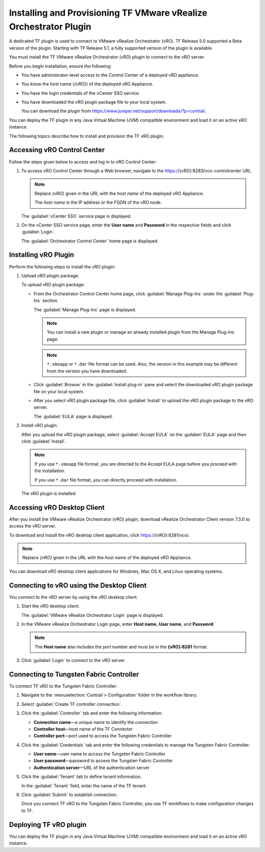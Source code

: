 Installing and Provisioning TF VMware vRealize Orchestrator Plugin
========================================================================

A dedicated TF plugin is used to connect to VMware vRealize
Orchestrator (vRO). TF Release 5.0 supported a Beta version of the
plugin. Starting with TF Release 5.1, a fully supported version of
the plugin is available.

You must install the TF VMware vRealize Orchestrator (vRO) plugin
to connect to the vRO server.

Before you begin installation, ensure the following:

-  You have administrator-level access to the Control Center of a
   deployed vRO appliance.

-  You know the host name (*{vRO}*) of the deployed vRO Appliance.

-  You have the login credentials of the vCenter SSO service.

-  You have downloaded the vRO plugin package file to your local system.

   You can download the plugin from
   https://www.juniper.net/support/downloads/?p=contrail.

You can deploy the TF plugin in any Java Virtual Machine (JVM)
compatible environment and load it on an active vRO instance.

The following topics describe how to install and provision the TF
vRO plugin.

Accessing vRO Control Center
----------------------------

Follow the steps given below to access and log in to vRO Control Center:

1. To access vRO Control Center through a Web browser, navigate to the
   https://{vRO}:8283/vco-controlcenter URL.

   .. note::

      Replace *{vRO}* given in the URL with the *host name* of the deployed
      vRO Appliance.

      The *host name* is the IP address or the FQDN of the vRO node.

   The :guilabel:`vCenter SSO` service page is displayed.

   |Figure 1: vCenter SSO service page|

2. On the vCenter SSO service page, enter the **User name** and
   **Password** in the respective fields and click :guilabel:`Login`. 

   The :guilabel:`Orchestrator Control Center` home page is displayed.

   |Figure 2: Orchestrator Control Center|

Installing vRO Plugin
---------------------

Perform the following steps to install the vRO plugin:

1. Upload vRO plugin package.

   To upload vRO plugin package:

   -  From the Orchestrator Control Center home page, click :guilabel:`Manage
      Plug-Ins` under the :guilabel:`Plug-Ins` section.

      The :guilabel:`Manage Plug-Ins` page is displayed.

      |Figure 3: Manage Plug-Ins page|

      .. note::

         You can install a new plugin or manage an already installed plugin
         from the Manage Plug-Ins page.

      .. note::

         ``*.vmoapp`` or ``*.dar`` file format can be used. Also, the
         version in this example may be different from the version you have
         downloaded.

   -  Click :guilabel:`Browse` in the :guilabel:`Install plug-in` pane and select the
      downloaded vRO plugin package file on your local system.

   -  After you select vRO plugin package file, click :guilabel:`Install` to
      upload the vRO plugin package to the vRO server.

      The :guilabel:`EULA` page is displayed.

      |Figure 4: EULA page|

2. Install vRO plugin.

   After you upload the vRO plugin package, select :guilabel:`Accept EULA` on
   the :guilabel:`EULA` page and then click :guilabel:`Install`.

   .. Note::

      If you use ``*.vmoapp`` file format, you are directed to the Accept
      EULA page before you proceed with the installation.

      If you use ``*.dar`` file format, you can directly proceed with installation.

   The vRO plugin is installed.

Accessing vRO Desktop Client
----------------------------

After you install the VMware vRealize Orchestrator (vRO) plugin,
download vRealize Orchestrator Client version 7.3.0 to access the vRO
server.

To download and install the vRO desktop client application, click
https://{vRO}:8281/vco/.

.. note::

   Replace *{vRO}* given in the URL with the *host name* of the deployed
   vRO Appliance.

|Figure 5: Getting Started with vRealize Orchestrator|

You can download vRO desktop client applications for Windows, Mac OS X,
and Linux operating systems.

Connecting to vRO using the Desktop Client
------------------------------------------

You connect to the vRO server by using the vRO desktop client.

1. Start the vRO desktop client.

   The :guilabel:`VMware vRealize Orchestrator Login` page is displayed.

   |Figure 6: VMware vRealize Orchestrator Login page|

2. In the VMware vRealize Orchestrator Login page, enter **Host name**,
   **User name**, and **Password**.

   .. note::

      The **Host name** also includes the port number and must be in the
      **{vRO}:8281** format.

3. Click :guilabel:`Login` to connect to the vRO server.

Connecting to Tungsten Fabric Controller
---------------------------------

To connect TF vRO to the Tungsten Fabric Controller:

1. Navigate to the :menuselection:`Contrail > Configuration` folder in the workflow
   library. 

2. Select :guilabel:`Create TF controller connection`.

   |Figure 7: Workflow Library|

3. Click the :guilabel:`Controller` tab and enter the following information:

   -  **Connection name**—a unique name to identify the connection

   -  **Controller host**—host name of the TF Connector

   -  **Controller port**—port used to access the Tungsten Fabric Controller

   |Figure 8: Controller Tab|

4. Click the :guilabel:`Credentials` tab and enter the following credentials to
   manage the Tungsten Fabric Controller:

   -  **User name**—user name to access the Tungsten Fabric Controller

   -  **User password**—password to access the Tungsten Fabric Controller

   -  **Authentication server**—URL of the authentication server

   |Figure 9: Credentials Tab|

5. Click the :guilabel:`Tenant` tab to define tenant information.

   In the :guilabel:`Tenant` field, enter the name of the TF tenant.

   |Figure 10: Tenant Tab|

6. Click :guilabel:`Submit` to establish connection.

   Once you connect TF vRO to the Tungsten Fabric Controller, you use
   TF workflows to make configuration changes to TF.

Deploying TF vRO plugin
-----------------------------

You can deploy the TF plugin in any Java Virtual Machine (JVM)
compatible environment and load it on an active vRO instance.


.. |Figure 1: vCenter SSO service page| image:: images/s007052.png
.. |Figure 2: Orchestrator Control Center| image:: images/s007053.png
.. |Figure 3: Manage Plug-Ins page| image:: images/s007054.png
.. |Figure 4: EULA page| image:: images/s007055.png
.. |Figure 5: Getting Started with vRealize Orchestrator| image:: images/s007056.png
.. |Figure 6: VMware vRealize Orchestrator Login page| image:: images/s007057.png
.. |Figure 7: Workflow Library| image:: images/s007058.png
.. |Figure 8: Controller Tab| image:: images/s007059.png
.. |Figure 9: Credentials Tab| image:: images/s007060.png
.. |Figure 10: Tenant Tab| image:: images/s007061.png